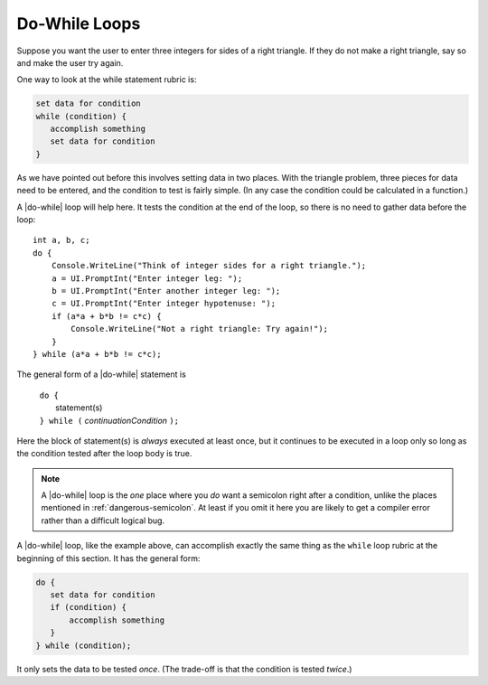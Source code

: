 .. index:: statement; do while
   do while 
   while vs. do while
   
.. _do-while:

Do-While Loops
_________________

Suppose you want the user to enter three integers for sides of a 
right triangle.  If they do not make a right triangle, say so
and make the user try again.

One way to look at the while statement rubric is:

.. code-block:: none

    set data for condition
    while (condition) {
       accomplish something
       set data for condition
    }
    
As we have pointed out before this involves setting data in two places.
With the triangle problem, three pieces for data need to be entered, 
and the condition to test is fairly simple.   (In any case the condition 
could be calculated in a function.)

A |do-while| loop will help here.  It tests the condition at the end of the
loop, so there is no need to gather data before the loop::

    int a, b, c;
    do {
        Console.WriteLine("Think of integer sides for a right triangle.");
        a = UI.PromptInt("Enter integer leg: ");
        b = UI.PromptInt("Enter another integer leg: ");
        c = UI.PromptInt("Enter integer hypotenuse: ");
        if (a*a + b*b != c*c) {
            Console.WriteLine("Not a right triangle: Try again!");
        }
    } while (a*a + b*b != c*c);
    
The general form of a |do-while| statement is

    | ``do {``
    |    statement(s)
    | ``} while (`` *continuationCondition* ``);``
    
Here the block of statement(s) is *always* executed at least once, but it continues
to be executed in a loop only so long as the condition tested 
after the loop body is true.

.. note::

   A |do-while| loop is the *one* place where you *do* want a semicolon
   right after a condition, unlike the places mentioned in
   :ref:`dangerous-semicolon`.  At least if you omit it here you
   are likely to get a compiler error rather than a difficult logical
   bug.


A |do-while| loop, like the example above, 
can accomplish exactly the same thing as the ``while``
loop rubric at the beginning of this section.  It has the general form:

.. code-block:: none

    do {
       set data for condition
       if (condition) {
           accomplish something
       }
    } while (condition);

It only sets the data to be tested *once*.  
(The trade-off is that the condition is tested *twice*.)
